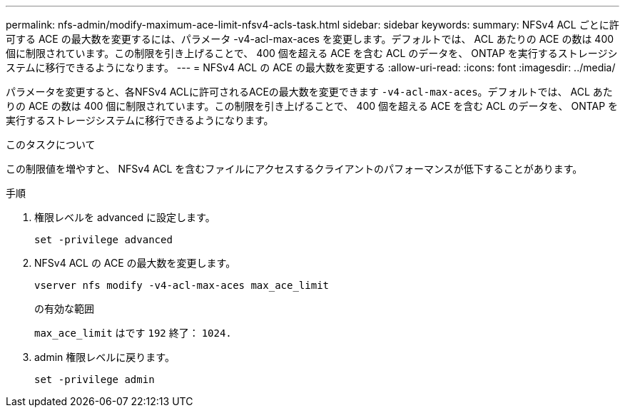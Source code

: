 ---
permalink: nfs-admin/modify-maximum-ace-limit-nfsv4-acls-task.html 
sidebar: sidebar 
keywords:  
summary: NFSv4 ACL ごとに許可する ACE の最大数を変更するには、パラメータ -v4-acl-max-aces を変更します。デフォルトでは、 ACL あたりの ACE の数は 400 個に制限されています。この制限を引き上げることで、 400 個を超える ACE を含む ACL のデータを、 ONTAP を実行するストレージシステムに移行できるようになります。 
---
= NFSv4 ACL の ACE の最大数を変更する
:allow-uri-read: 
:icons: font
:imagesdir: ../media/


[role="lead"]
パラメータを変更すると、各NFSv4 ACLに許可されるACEの最大数を変更できます `-v4-acl-max-aces`。デフォルトでは、 ACL あたりの ACE の数は 400 個に制限されています。この制限を引き上げることで、 400 個を超える ACE を含む ACL のデータを、 ONTAP を実行するストレージシステムに移行できるようになります。

.このタスクについて
この制限値を増やすと、 NFSv4 ACL を含むファイルにアクセスするクライアントのパフォーマンスが低下することがあります。

.手順
. 権限レベルを advanced に設定します。
+
`set -privilege advanced`

. NFSv4 ACL の ACE の最大数を変更します。
+
`vserver nfs modify -v4-acl-max-aces max_ace_limit`

+
の有効な範囲

+
`max_ace_limit` はです `192` 終了： `1024.`

. admin 権限レベルに戻ります。
+
`set -privilege admin`



